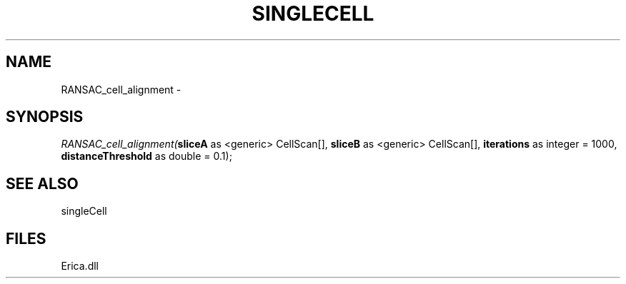 .\" man page create by R# package system.
.TH SINGLECELL 1 2000-Jan "RANSAC_cell_alignment" "RANSAC_cell_alignment"
.SH NAME
RANSAC_cell_alignment \- 
.SH SYNOPSIS
\fIRANSAC_cell_alignment(\fBsliceA\fR as <generic> CellScan[], 
\fBsliceB\fR as <generic> CellScan[], 
\fBiterations\fR as integer = 1000, 
\fBdistanceThreshold\fR as double = 0.1);\fR
.SH SEE ALSO
singleCell
.SH FILES
.PP
Erica.dll
.PP
